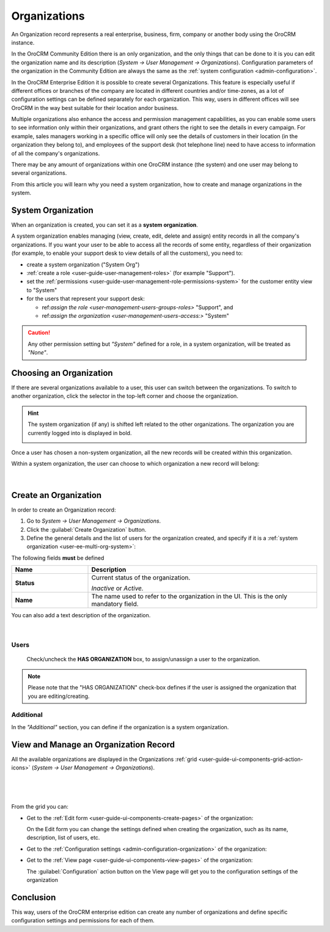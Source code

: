 .. _user-ee-multi-org:

Organizations
=============

An Organization record represents a real enterprise, business, firm, company or another body using the OroCRM instance. 

In the OroCRM Community Edition there is an only organization, and the only things that can be done to it is you can 
edit the organization name and its description (*System → User Management → Organizations*). Configuration parameters of 
the organization in the Community Edition are always the same as the :ref:`system configuration <admin-configuration>`.

In the OroCRM Enterprise Edition it is possible to create several Organizations. This feature is especially useful if 
different offices or branches of the company are located in different countries and/or time-zones, as a lot of 
configuration settings can be defined separately for each organization. This way, users in different offices will see 
OroCRM in the way best suitable for their location and\or business.

Multiple organizations also enhance the access and permission management capabilities, as you can enable some users to 
see information only within their organizations, and grant others the right to see the details in every campaign. For
example, sales managers working in a specific office will only see the details of customers in their location 
(in the organization they belong to), and employees of the support desk (hot telephone line) need to have access to 
information of all the company's organizations.

There may be any amount of organizations within one OroCRM instance (the system) and one user may belong to several 
organizations.

From this article you will learn why you need a system organization, how to create and manage organizations in the 
system.


.. _user-ee-multi-org-system:

System Organization
-------------------

When an organization is created, you can set it as a **system organization**. 

A system organization enables managing (view, create, edit, delete and assign) entity records in all the company's
organizations. If you want your user to be able to access all the records of some entity, regardless of their 
organization (for example, to enable your support desk to view details of all the customers),
you need to:

- create a system organization ("System Org")

-  :ref:`create a role <user-guide-user-management-roles>` (for example "Support"). 

- set the :ref:`permissions <user-guide-user-management-role-permissions-system>` for the customer entity view to 
  "System"

- for the users that represent your support desk:

  - ref:`assign the role <user-management-users-groups-roles>` "Support", and
  - ref:`assign the organization <user-management-users-access:>` "System"
  
  
.. caution::

    Any other permission setting but *"System"* defined for a role, in a system organization, will be treated as 
    *"None"*.


Choosing an Organization
------------------------

If there are several organizations available to a user, this user can switch between the organizations. To switch to 
another organization, click the selector in the top-left corner and choose the organization.

.. hint::

    The system organization (if any) is shifted left related to the other organizations. The organization you are 
    currently logged into is displayed in bold. 

    |multi_org_choice|

Once a user has chosen a non-system organization, all the new records will be created within this 
organization.

Within a system organization, the user can choose to which organization a new record will belong:

      |

.. image:: ./img/multi_org/multi_org_new_entity.png



.. |multi_org_choice| image:: ./img/multi_org/multi_org_choice.png


.. _user-management-organizations:

Create an Organization
----------------------

In order to create an Organization record:

1. Go to *System → User Management → Organizations*.
2. Click the :guilabel:`Create Organization` button.
3. Define the general details and the list of users for the organization created, and specify if it is a 
   :ref:`system organization <user-ee-multi-org-system>`:

The following fields **must** be defined 

.. csv-table::
  :header: "**Name**","**Description**"
  :widths: 10, 30

  "**Status**","Current status of the organization.

  *Inactive* or *Active.*
  "
  "**Name**","The name used to refer to the organization in the UI. This is  the only mandatory field."
 
You can also add a text description of the organization.
 
      |
  
.. image:: ./img/user_management/organization_general.png
 
Users
^^^^^
  Check/uncheck the **HAS ORGANIZATION** box, to assign/unassign a user to the organization.

.. note::

    Please note that the "HAS ORGANIZATION" check-box defines if the user is assigned the organization that you are
    editing/creating.


Additional
^^^^^^^^^^
In the *"Additional"* section, you can define if the organization is a system organization.


View and Manage an Organization Record
--------------------------------------

All the available organizations are displayed in the Organizations 
:ref:`grid <user-guide-ui-components-grid-action-icons>` (*System → User Management → Organizations*).

      |

.. image:: ./img/user_management/organization_action.png

|

From the grid you can:


- Get to the :ref:`Edit form <user-guide-ui-components-create-pages>` of the organization: |IcEdit|

  On the Edit form you can change the settings defined when creating the organization, such as its name, description,
  list of users, etc.
    
- Get to the :ref:`Configuration settings <admin-configuration-organization>` of the organization: |IcConfig|

- Get to the :ref:`View page <user-guide-ui-components-view-pages>` of the organization: |IcView|
 
  The :guilabel:`Configuration` action button on the View page will get you to the configuration settings of the 
  organization

  
Conclusion
----------

This way, users of the OroCRM enterprise edition can create any number of organizations and define specific 
configuration settings and permissions for each of them.

.. |IcConfig| image:: ./img/buttons/IcConfig.png
   :align: middle

.. |IcEdit| image:: ./img/buttons/IcEdit.png
   :align: middle

.. |IcView| image:: ./img/buttons/IcView.png
   :align: middle
 